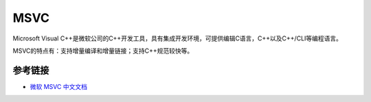 MSVC
========================================
Microsoft Visual C++是微软公司的C++开发工具，具有集成开发环境，可提供编辑C语言，C++以及C++/CLI等编程语言。

MSVC的特点有：支持增量编译和增量链接；支持C++规范较快等。

参考链接
----------------------------------------
- `微软 MSVC 中文文档 <https://docs.microsoft.com/zh-cn/cpp/build/reference/compiling-a-c-cpp-program?view=msvc-170>`_
